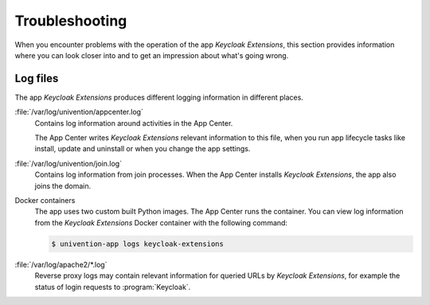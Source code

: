 .. _app-troubleshooting:

***************
Troubleshooting
***************

.. highlight:: console

When you encounter problems with the operation of the app *Keycloak Extensions*, this section
provides information where you can look closer into and to get an impression
about what's going wrong.

.. _app-log-files:

Log files
=========

The app *Keycloak Extensions* produces different logging information in different places.

:file:`/var/log/univention/appcenter.log`
   Contains log information around activities in the App Center.

   The App Center writes *Keycloak Extensions* relevant information to this file, when you run
   app lifecycle tasks like install, update and uninstall or when you change the
   app settings.

:file:`/var/log/univention/join.log`
   Contains log information from join processes. When the App Center installs
   *Keycloak Extensions*, the app also joins the domain.

Docker containers
   The app uses two custom built Python images. The App Center runs the container.
   You can view log information from the *Keycloak Extensions* Docker container with the
   following command:

   .. code-block:: console

      $ univention-app logs keycloak-extensions

:file:`/var/log/apache2/*.log`
    Reverse proxy logs may contain relevant information for queried URLs by
    *Keycloak Extensions*, for example the status of login requests to :program:`Keycloak`.

